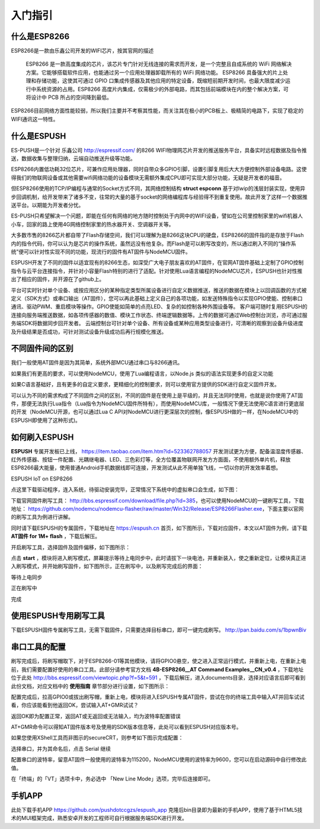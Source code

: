 =========
入门指引
=========

-------------
什么是ESP8266
-------------

ESP8266是一款由乐鑫公司开发的WIFI芯片，按其官网的描述

    ESP8266 是一款高度集成的芯片，该芯片专门针对无线连接的需求而开发，是一个完整且自成系统的 WiFi 网络解决方案。它能够搭载软件应用，也能通过另一个应用处理器卸载所有的 WiFi 网络功能。 ESP8266 具备强大的片上处理和存储功能，这使其可通过 GPIO 口集成传感器及其他应用的特定设备，既缩短前期开发时间，也最大限度减少运行中系统资源的占用。ESP8266 高度片内集成，仅需极少的外部电路，而其包括前端模块在内的整个解决方案，可将设计中 PCB 所占的空间降到最低。

ESP8266目前网络方面性能较弱，所以我们主要并不考察其性能，而关注其在极小的PCB板上、极精简的电路下，实现了稳定的WIFI通讯这一特性。

-------------
什么是ESPUSH
-------------

ES-PUSH是一个针对 乐鑫公司 http://espressif.com/ 的8266 WIFI物理网芯片开发的推送服务平台，具备实时远程数据及指令推送，数据收集与整理归纳，云端自动推送升级等功能。

ESP8266内置低功耗32位芯片，可兼作应用处理器，同时自带众多GPIO引脚，设置引脚复用后大大方便控制外部设备电路。这使得我们的物联网设备或其他需要wifi网络功能的设备模块无需额外集成CPU即可实现大部分功能，无疑是开发者的福音。

但ESP8266使用的TCP/IP编程与通常的Socket方式不同，其网络控制结构 **struct espconn** 基于对lwip的浅层封装实现，使用异步回调机制，给开发带来了诸多不变，往常的大量的基于socket的网络编程库与经验得不到重复使用。故此开发了这样一个数据推送平台。以期能为开发者分忧。

ES-PUSH只希望解决一个问题，即能在任何有网络的地方随时控制处于内网中的WIFI设备，譬如在公司里控制家里的wifi机器人小车，回家的路上使用4G网络控制家里的热水器开关、空调器开关等。

大多数市售的8266芯片都自带了Flash存储空间，我们可以理解为是8266这块CPU的硬盘，ESP8266的固件指的是存放于Flash内的指令代码，你可以认为是芯片的操作系统，虽然远没有他复杂。而Flash是可以刷写改变的，所以通过刷入不同的“操作系统”便可以针对性实现不同的功能，现流行的固件有AT固件与NodeMCU固件。

ESPUSH开发了不同的固件以适宜现有的8266生态，如深受广大电子朋友喜欢的AT固件，在官网AT固件基础上定制了GPIO控制指令与云平台连接指令，并针对小容量Flash特别的进行了适配。针对使用Lua语言编程的NodeMCU芯片，ESPUSH也针对性推出了相应的固件，并开源在了github上。


平台可实时针对单个设备、或按应用区分的某种指定类型所属设备进行自定义数据推送，推送的数据在模块上以回调函数的方式被定义（SDK方式）或串口输出（AT固件），您可以再此基础上定义自己的各项功能，如发送特殊指令以实现GPIO使能、控制串口通讯、驱动PWM、重启模块等操作。GPIO使能如简单的点亮LED、复杂的如控制各种外围设备等。 客户端可随时复用ESPUSH的连接向服务端推送数据，如各项传感器的数值、模块工作状态、终端逻辑数据等。上传的数据可通过Web控制台浏览，亦可通过服务端SDK将数据同步回开发者。 云端控制台可针对单个设备、所有设备或某种应用类型设备进行，可清晰的观察到设备升级进度及升级结果是否成功，可针对测试设备升级成功后再行规模化推送。



--------------------------
不同固件间的区别
--------------------------

我们一般使用AT固件是因为其简单，系统外部MCU通过串口与8266通讯。

如果我们有更高的要求，可以使用NodeMCU，使用了Lua编程语言，以Node.js 类似的语法实现更多的自定义功能

如果C语言基础好，且有更多的自定义要求，更精细化的控制要求，则可以使用官方提供的SDK进行自定义固件开发。

可以认为不同的需求构成了不同固件之间的区别，不同的固件是在使用上是平级的，并且无法同时使用，也就是说你使用了AT固件，那便无法执行Lua指令（Lua指令为NodeMCU固件所特有），而使用NodeMCU库，一般情况下便无法使用C语言进行更底层的开发（NodeMCU开源，也可以通过Lua C API对NodeMCU进行更深层次的控制，像ESPUSH做的一样，在NodeMCU中的ESPUSH即使用了这种形式)。

--------------------------
如何刷入ESPUSH
--------------------------

**ESPUSH** 专属开发板已上线， https://item.taobao.com/item.htm?id=523362788057 开发测试更为方便，配备温湿度传感器、红外传感器、按钮一件配置、光耦继电器、LED、三色彩灯等，全方位覆盖物联网开发方方面面，不使用额外单片机，释放ESP8266最大能量，使用普通Android手机数据线即可连接，开发测试从此不用单独飞线，一切以你的开发效率着想。

.. image:: ./_static/images/espush_board/b1.jpg

ESPUSH IoT on ESP8266

.. image:: ./_static/images/espush_board/b2.jpg


.. image:: ./_static/images/espush_board/b3.jpg

点这里下载驱动程序，连入系统，待驱动安装完毕，正常情况下系统中的虚拟串口会生成，如下图：

.. image:: ./_static/images/vcom.png

下载官网固件刷写工具： http://bbs.espressif.com/download/file.php?id=385，也可以使用NodeMCU的一键刷写工具，下载地址： https://github.com/nodemcu/nodemcu-flasher/raw/master/Win32/Release/ESP8266Flasher.exe，下面主要以官网的刷写工具为例进行讲解。

同时请下载ESPUSH的专属固件，下载地址在 https://espush.cn 首页，如下图所示，下载对应固件，本文以AT固件为例，请下载 **AT固件 for 1M+ flash** ，下载后解压。

.. image:: ./_static/images/downlink.png

开启刷写工具，选择固件及固件偏移，如下图所示：

.. image:: ./_static/images/flash_begin.png

点击 **start** ，模块将进入刷写模式，屏幕提示等待上电同步中，此时请拔下一块电池，并重新装入，使之重新定位，让模块真正进入刷写模式，并开始刷写固件，如下图所示，正在刷写中，以及刷写完成后的界面：

等待上电同步

.. image:: ./_static/images/waiting.png

正在刷写中

.. image:: ./_static/images/flashing.png

完成

.. image:: ./_static/images/flashed.png


--------------------------------
使用ESPUSH专用刷写工具
--------------------------------

下载ESPUSH固件专属刷写工具，无需下载固件，只需要选择目标串口，即可一键完成刷写。 http://pan.baidu.com/s/1bpwnBiv

.. image:: ./_static/images/espush_board/flasher.png


--------------------------------
串口工具的配置
--------------------------------

刷写完成后，将刷写帽取下，对于ESP8266-01等其他模块，请将GPIO0悬空，使之进入正常运行模式，并重新上电，在重新上电前，我们需要配置好使用的串口工具。此部分请参考官方文档 **4B-ESP8266__AT Command Examples__CN_v0.4** ，下载地址位于此处 http://bbs.espressif.com/viewtopic.php?f=5&t=591 ，下载后解压，进入documents目录，选择对应语言后即可看到此份文档，对应文档中的 **使用指南** 章节部分进行设置，如下图所示：

.. image:: ./_static/images/securCRT.png

配置完成后，拉高GPIO0或拔出刷写帽，重新上电，模块将进入ESPUSH专属AT固件，尝试在你的终端工具中输入AT并回车试试看，你应该能看到他返回OK，尝试输入AT+GMR试试？

返回OK即为配置正常，返回AT或无返回或无法输入，均为波特率配置错误

.. image:: ./_static/images/boot_ready.png

AT+GMR命令可以得知AT固件版本号及使用的SDK版本信息等，此处可以看到ESPUSH对应版本号。

.. image:: ./_static/images/version.png


如果您使用XShell工具而非图示的secureCRT，则参考如下图示完成配置：


.. image:: ./_static/images/xshell_01.png

选择串口，并为其命名后，点击 Serial 继续

.. image:: ./_static/images/xshell_02.png

配置串口的波特率，留意AT固件一般使用的波特率为115200，NodeMCU使用的波特率为9600，您可以在启动源码中自行修改此值。

.. image:: ./_static/images/xshell_03.png

在「终端」的「VT」选项卡中，务必选中 「New Line Mode」选项，完毕后连接即可。


---------------
手机APP
---------------

此处下载手机APP https://github.com/pushdotccgzs/espush_app 克隆后bin目录即为最新的手机APP，使用了基于HTML5技术的MUI框架完成，熟悉安卓开发的工程师可自行根据服务端SDK进行开发。

